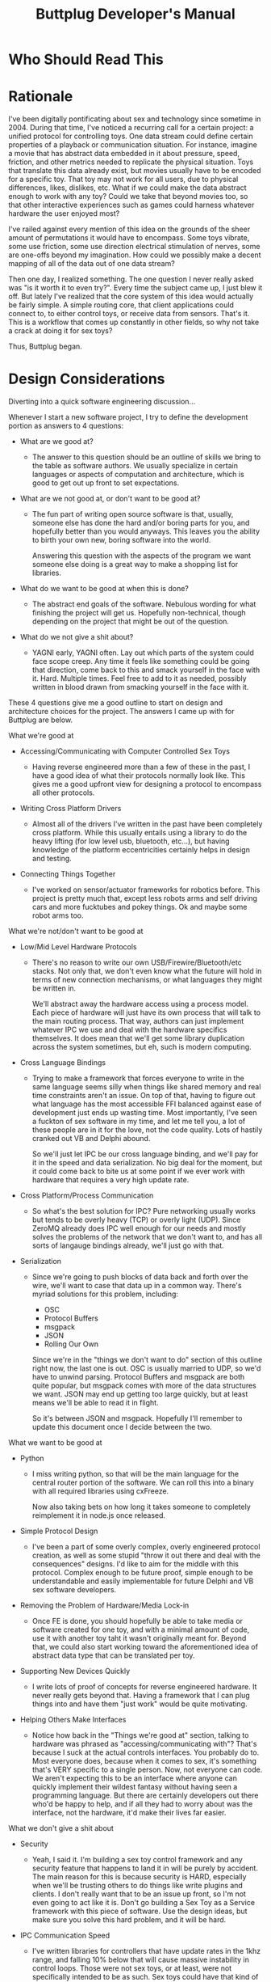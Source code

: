 #+TITLE: Buttplug Developer's Manual
#+OPTIONS: h:4 toc:2 

* Who Should Read This
* Rationale

I've been digitally pontificating about sex and technology since
sometime in 2004. During that time, I've noticed a recurring call for
a certain project: a unified protocol for controlling toys. One data
stream could define certain properties of a playback or communication
situation. For instance, imagine a movie that has abstract data
embedded in it about pressure, speed, friction, and other metrics
needed to replicate the physical situation. Toys that translate this
data already exist, but movies usually have to be encoded for a
specific toy. That toy may not work for all users, due to physical
differences, likes, dislikes, etc. What if we could make the data
abstract enough to work with any toy? Could we take that beyond movies
too, so that other interactive experiences such as games could harness
whatever hardware the user enjoyed most?

I've railed against every mention of this idea on the grounds of the
sheer amount of permutations it would have to encompass. Some toys
vibrate, some use friction, some use direction electrical stimulation
of nerves, some are one-offs beyond my imagination. How could we
possibly make a decent mapping of all of the data out of one data
stream?

Then one day, I realized something. The one question I never really
asked was "is it worth it to even try?". Every time the subject came
up, I just blew it off. But lately I've realized that the core system
of this idea would actually be fairly simple. A simple routing core,
that client applications could connect to, to either control toys, or
receive data from sensors. That's it. This is a workflow that comes up
constantly in other fields, so why not take a crack at doing it for
sex toys?

Thus, Buttplug began.

* Design Considerations

Diverting into a quick software engineering discussion... 

Whenever I start a new software project, I try to define the
development portion as answers to 4 questions:

- What are we good at?  

  - The answer to this question should be an outline of skills we
    bring to the table as software authors. We usually specialize in
    certain languages or aspects of computation and architecture,
    which is good to get out up front to set expectations.

- What are we not good at, or don't want to be good at?

  - The fun part of writing open source software is that, usually, someone
    else has done the hard and/or boring parts for you, and hopefully
    better than you would anyways. This leaves you the ability to birth
    your own new, boring software into the world. 
  
    Answering this question with the aspects of the program we want
    someone else doing is a great way to make a shopping list for
    libraries.

- What do we want to be good at when this is done?

  - The abstract end goals of the software. Nebulous wording for what
    finishing the project will get us. Hopefully non-technical, though
    depending on the project that might be out of the question.

- What do we not give a shit about?

  - YAGNI early, YAGNI often. Lay out which parts of the system could
    face scope creep. Any time it feels like something could be going
    that direction, come back to this and smack yourself in the face
    with it. Hard. Multiple times. Feel free to add to it as needed,
    possibly written in blood drawn from smacking yourself in the face
    with it.

These 4 questions give me a good outline to start on design and
architecture choices for the project. The answers I came up with for
Buttplug are below.

**** What we're good at

- Accessing/Communicating with Computer Controlled Sex Toys

  - Having reverse engineered more than a few of these in the past, I
    have a good idea of what their protocols normally look like. This
    gives me a good upfront view for designing a protocol to encompass
    all other protocols.

- Writing Cross Platform Drivers

  - Almost all of the drivers I've written in the past have been
    completely cross platform. While this usually entails using a
    library to do the heavy lifting (for low level usb, bluetooth,
    etc...), but having knowledge of the platform eccentricities
    certainly helps in design and testing.

- Connecting Things Together

  - I've worked on sensor/actuator frameworks for robotics before.
    This project is pretty much that, except less robots arms and self
    driving cars and more fucktubes and pokey things. Ok and maybe
    some robot arms too.

**** What we're not/don't want to be good at

- Low/Mid Level Hardware Protocols

  - There's no reason to write our own USB/Firewire/Bluetooth/etc
    stacks. Not only that, we don't even know what the future will
    hold in terms of new connection mechanisms, or what languages they
    might be written in.

    We'll abstract away the hardware access using a process model.
    Each piece of hardware will just have its own process that will
    talk to the main routing process. That way, authors can just
    implement whatever IPC we use and deal with the hardware specifics
    themselves. It does mean that we'll get some library duplication
    across the system sometimes, but eh, such is modern computing.

- Cross Language Bindings

  - Trying to make a framework that forces everyone to write in the
    same language seems silly when things like shared memory and real
    time constraints aren't an issue. On top of that, having to figure
    out what language has the most accessible FFI balanced against
    ease of development just ends up wasting time. Most importantly,
    I've seen a fuckton of sex software in my time, and let me tell
    you, a lot of these people are in it for the love, not the code
    quality. Lots of hastily cranked out VB and Delphi abound.

    So we'll just let IPC be our cross language binding, and we'll pay
    for it in the speed and data serialization. No big deal for the
    moment, but it could come back to bite us at some point if we ever
    work with hardware that requires a very high update rate.

- Cross Platform/Process Communication

  - So what's the best solution for IPC? Pure networking usually works
    but tends to be overly heavy (TCP) or overly light (UDP). Since
    ZeroMQ already does IPC well enough for our needs and mostly
    solves the problems of the network that we don't want to, and has
    all sorts of langauge bindings already, we'll just go with that.

- Serialization

  - Since we're going to push blocks of data back and forth over the
    wire, we'll want to case that data up in a common way. There's
    myriad solutions for this problem, including:

    - OSC
    - Protocol Buffers
    - msgpack
    - JSON
    - Rolling Our Own

    Since we're in the "things we don't want to do" section of this
    outline right now, the last one is out. OSC is usually married to
    UDP, so we'd have to unwind parsing. Protocol Buffers and msgpack
    are both quite popular, but msgpack comes with more of the data
    structures we want. JSON may end up getting too large quickly, but
    at least means we'll be able to read it in flight.

    So it's between JSON and msgpack. Hopefully I'll remember to
    update this document once I decide between the two.

**** What we want to be good at

- Python

  - I miss writing python, so that will be the main language for the
    central router portion of the software. We can roll this into a
    binary with all required libraries using cxFreeze.

    Now also taking bets on how long it takes someone to completely
    reimplement it in node.js once released.

- Simple Protocol Design

  - I've been a part of some overly complex, overly engineered
    protocol creation, as well as some stupid "throw it out there and
    deal with the consequences" designs. I'd like to aim for the
    middle with this protocol. Complex enough to be future proof,
    simple enough to be understandable and easily implementable for
    future Delphi and VB sex software developers.

- Removing the Problem of Hardware/Media Lock-in

  - Once FE is done, you should hopefully be able to take media or
    software created for one toy, and with a minimal amount of code,
    use it with another toy taht it wasn't originally meant for.
    Beyond that, we could also start working toward the aforementioned
    idea of abstract data type that can be translated per toy.

- Supporting New Devices Quickly

  - I write lots of proof of concepts for reverse engineered hardware.
    It never really gets beyond that. Having a framework that I can
    plug things into and have them "just work" would be quite
    motivating.

- Helping Others Make Interfaces

  - Notice how back in the "Things we're good at" section, talking to
    hardware was phrased as "accessing/communicating with"? That's
    because I suck at the actual controls interfaces. You probably do
    to. Most everyone does, because when it comes to sex, it's
    something that's VERY specific to a single person. Now, not
    everyone can code. We aren't expecting this to be an interface
    where anyone can quickly implement their wildest fantasy without
    having seen a programming language. But there are certainly
    developers out there who'd be happy to help, and if all they had
    to worry about was the interface, not the hardware, it'd make
    their lives far easier.

**** What we don't give a shit about

- Security

  - Yeah, I said it. I'm building a sex toy control framework and any
    security feature that happens to land it in will be purely by
    accident. The main reason for this is because security is HARD,
    especially when we'll be trusting others to do things like write
    plugins and clients. I don't really want that to be an issue up
    front, so I'm not even going to act like it is. Don't go building
    a Sex Toy as a Service framework with this piece of software. Use
    the design ideas, but make sure you solve this hard problem, and
    it will be hard.

- IPC Communication Speed

  - I've written libraries for controllers that have update rates in
    the 1khz range, and falling 10% below that will cause massive
    instability in control loops. Those were not sex toys, or at
    least, were not specifically intended to be as such. Sex toys
    could have that kind of fidelity, but probably won't for a long
    while. Our most likely use case will be one client talking to one
    piece of hardware. Anything we support beyond that is great, and
    I'm sure we'll be able to support 10's if not 100's in a single
    router up front just due to the frameworks we're planning on, but
    let's go for 1:1 first.

* System Overview
This section covers the general architecture of a Buttplug
system, including the main components: Routers, Clients, Plugins, and
Messages.

** Plugins

Plugins exposes a certain type of hardware to the router. There are
two states that a plugin can run in:

- Count Mode: Returns the current number/addresses of a certain type
  of hardware (i.e. that there are 2 RealTouch devices on the system,
  at certain USB bus addresses)
- Device Mode: Creates and manages a connection to a device, sending
  data between the device and the router. The Plugin does not know
  which client it is receiving data from, since the connection is
  handled by the router.

** Clients

Clients provide new interfaces for users to interact with whatever
hardware is exposed via router. Clients should be able to list
hardware they are interested in, connect to it, then provide
interfaces for sending/receiving data. This means clients can be
interactive displays, movie players, video games, even network bridges
for teledildonics systems (though it is recommended that any developer
thinking that reread the "Security" section earlier in this document.

** Router

At the center of Buttplug is a router. This is a single process
capable of managing a finite but extremely large number of clients and
plugins. It manages the type of plugins the clients can access, and
bonds clients to plugins in order to let clients talk to hardware. All
messages going through an FE system are either addressed to the
router, or go through it to get to a client or plugin.

** Messages

Messages are how processes talk to each other. All messages are going
either to the router from a client or plugin, or to a plugin or client
from the router. Plugins and clients never talk directly, in order to
keep device claims managed properly.

Messages contain the following fields:

- Address - This has multiple contexts depending on whether things are
  coming or going.
  - When sending a message from a client, it will either be addressed
    to the router or a device that the client has claimed.
  - When sending a message from a plugin, it will always be addressed
    to the router, since the plugin doesn't know who has claimed it.
    The router will replace the address with the device address before
    handing it off to the client, so the client gets a message
    addressed from the plugin.
  - When sending a message from the router, it will be addressed as
    from the router.
- Type - The type of the message. A string that should be unique per
  message type.
- Data - The data required by the type. This is variable dependent on
  the message type.

Messages should be sent as a single atomic unit. ZMQ will handle
message splitting across sockets if the need arises.

* Router Internals

This section covers the internal architecture of the router, and the
workflows and processes it manages. This section is mostly written for
design and isn't required for understanding or using FE as a whole.

** ZMQ Choices

For ZMQ sockets to the outside world, we have a rather simple setup.
The router itself maintains a ROUTER socket that it uses to
communicate with all clients and plugins. Each client or plugin is a
DEALER socket, considered to have a unique identity. For plugins,
since the router manages all plugin processes, we set the identity for
the plugin. For clients, we trust the connecting socket to have a
non-colliding identity.

Internally, we maintain a PUSH/PULL socket set for queuing messages to
send. The Buttplug.Queue module maintains a global socket that
all internal components can push messages to, and the router maintains
a socket that it will pull from when the scheduler arrives at the
point to send messages out.

** Asynchronous Calls via gevent

In FE, gevent is used to make sure we can run asynchronous calls
without blocking, as well as to provide greenlets for us to run a
coroutine based system.

To identify where FE is spawning greenlets, they are all spawned via
the utils.spawn_gevent_func function, which allocates them from a
single pool. FE manages the following kinds of calls via gevent
greenlets (v1.0 beta at the time of this writing):

- Process Heartbeats
- Plugin Count Process Updates and Lifetime
- Plugin Device Process Updates and Lifetime
- Client Updates and Lifetime
- Main Router Loop

These processes are explained in greater detail in later sections.

Outside of the usual gevent specific yields like event waits, sleeps,
greenlet joins, etc, we use the following libraries to make IO
asynchronous:

- ZMQ Socket Calls (via pyzmq.green)
- subprocess calls (via gevent subprocess monkeypatching)

Calls to either zmq or subprocess are monkeypatched to yield to the
gevent scheduler.

** Message Handler

When the router receives messages, it throws them through a parser to
see where they're supposed to go. 

- For a message between a client and plugin: the address rules
  listed in the address section are applied.

- For a router addressed message: the message is sent through a
  jump table to be handled by a certain function based on its type.

- For neither a router or client/plugin message: the event table is
  checked. Functions within the router can register for message types
  expected to be received, and then wait for them. These registrations
  happen in the event table. Callers are expected to handle their own
  timeouts if the event is not received in time.

If none of these cases is satisfied, we don't know was the message is,
give up.

** Router Lifetime

The router lifetime should resemble the following workflow:

- Load configuration
- Initialize ZMQ sockets, both internal and external
- Scan for plugins (currently ONLY done at startup)
- Spawn Router Socket Loop
  - Sleep until poll triggers or we shutdown
  - Read all incoming messages
  - Send all outgoing messages
  - Repeat
- Shutdown and join all greenlets, killing those that go over join
  timeout. Since process lifetime is part of greenlet lifetime, this
  should also kill all processes.
- Close all ZMQ sockets
- Exit

** Plugin Count Lifetime

The plugin count lifetime should resemble the following workflow:

- Router scans for plugins
- For each plugin found, router starts Plugin Count process
- Every X seconds, plugin returns count of devices it handles that are
  currently connected to the system.
- On FEClose message, process closes socket, dies

** Client Device Claiming and Plugin Device Lifetime

The dance between the client, router, and plugin for claiming and
communicating with devices is probably the most complicated part of
FE.

The device claim process should resemble the following workflow:

#+BEGIN_SRC mscgen :file claim-diagram.png
msc {
client, router, plugin;
client -> router [label=BPPluginList];
client <- router [label=BPPluginList];
plugin <- router [label=BPDeviceList];
client -> router [label=BPDeviceList];
}
#+END_SRC

#+RESULTS:
[[file:claim-diagram.png]]

- Client requests a device to be claimed
- Router starts Plugin Device process
- On successful startup of Plugin Device process, router requests
  device to be opened. On error, router denies claim to client.
- On successful device opening, router confirms claim with client. On
  error, router denies claim to client.
- Once claim is confirmed, client and plugin can communicate via the
  router
- Once either client is closed or claim is no longer needed by
  client, router closes Plugin Device process. 

** Client Lifetime

Client lifetimes will differ based on their usages, but will most
likely resemble:

- Client connects to router
- Client requests device list
- User selects device(s) to claim
- On successful claim, Client does its thing
- On client close, router unclaims devices


* Plugin/Client Internals

